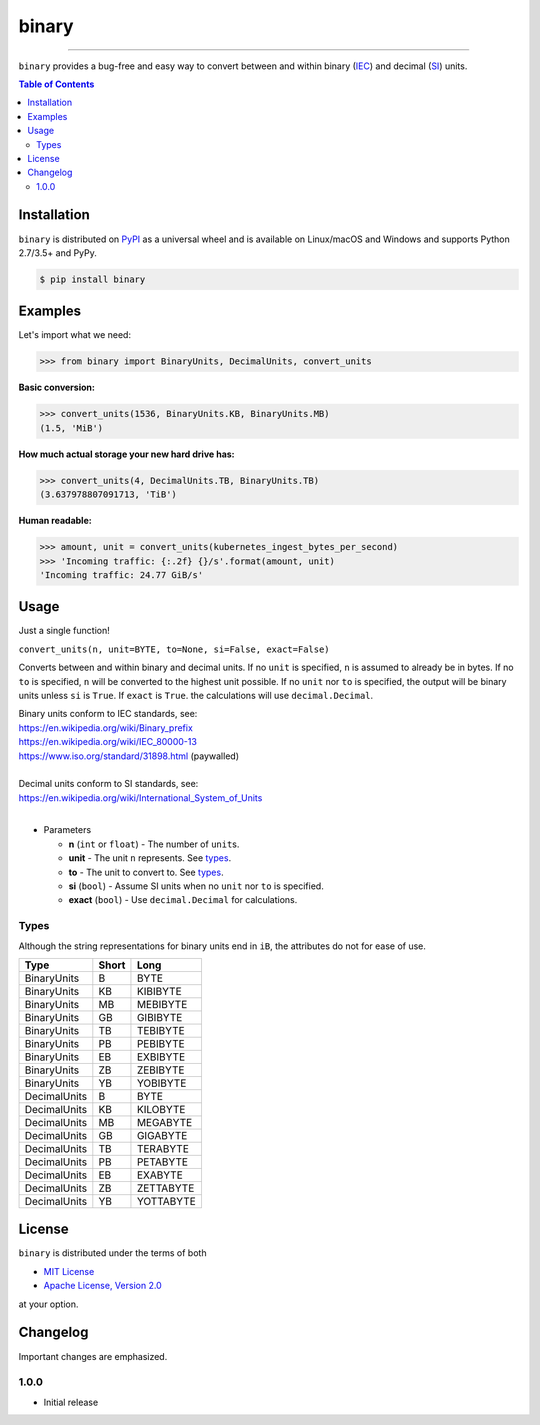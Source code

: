 binary
======

.. image:: https://img.shields.io/pypi/v/binary.svg?style=flat-square
    :target: https://pypi.org/project/binary
    :alt: Latest PyPI version

.. image:: https://img.shields.io/travis/ofek/binary/master.svg?style=flat-square
    :target: https://travis-ci.org/ofek/binary
    :alt: Travis CI

.. image:: https://img.shields.io/appveyor/ci/ofek/binary/master.svg?style=flat-square
    :target: https://ci.appveyor.com/project/ofek/binary
    :alt: AppVeyor CI

.. image:: https://img.shields.io/codecov/c/github/ofek/binary/master.svg?style=flat-square
    :target: https://codecov.io/gh/ofek/binary
    :alt: Codecov

.. image:: https://img.shields.io/pypi/pyversions/binary.svg?style=flat-square
    :target: https://pypi.org/project/binary
    :alt: Supported Python versions

.. image:: https://img.shields.io/pypi/l/binary.svg?style=flat-square
    :target: https://choosealicense.com/licenses
    :alt: License

-----

``binary`` provides a bug-free and easy way to convert between and within
binary (`IEC`_) and decimal (`SI`_) units.

.. contents:: **Table of Contents**
    :backlinks: none

Installation
------------

``binary`` is distributed on `PyPI <https://pypi.org>`_ as a universal
wheel and is available on Linux/macOS and Windows and supports
Python 2.7/3.5+ and PyPy.

.. code-block:: bash

    $ pip install binary

Examples
--------

Let's import what we need:

.. code-block:: python

    >>> from binary import BinaryUnits, DecimalUnits, convert_units

**Basic conversion:**

.. code-block:: python

    >>> convert_units(1536, BinaryUnits.KB, BinaryUnits.MB)
    (1.5, 'MiB')

**How much actual storage your new hard drive has:**

.. code-block:: python

    >>> convert_units(4, DecimalUnits.TB, BinaryUnits.TB)
    (3.637978807091713, 'TiB')

**Human readable:**

.. code-block:: python

    >>> amount, unit = convert_units(kubernetes_ingest_bytes_per_second)
    >>> 'Incoming traffic: {:.2f} {}/s'.format(amount, unit)
    'Incoming traffic: 24.77 GiB/s'

Usage
-----

Just a single function!

``convert_units(n, unit=BYTE, to=None, si=False, exact=False)``

Converts between and within binary and decimal units. If no ``unit``
is specified, ``n`` is assumed to already be in bytes. If no ``to`` is
specified, ``n`` will be converted to the highest unit possible. If
no ``unit`` nor ``to`` is specified, the output will be binary units
unless ``si`` is ``True``. If ``exact`` is ``True``. the calculations
will use ``decimal.Decimal``.

| Binary units conform to IEC standards, see:
| `<https://en.wikipedia.org/wiki/Binary_prefix>`_
| `<https://en.wikipedia.org/wiki/IEC_80000-13>`_
| `<https://www.iso.org/standard/31898.html>`_ (paywalled)
|
| Decimal units conform to SI standards, see:
| `<https://en.wikipedia.org/wiki/International_System_of_Units>`_
|

* Parameters

  - **n** (``int`` or ``float``) - The number of ``unit``\ s.
  - **unit** - The unit ``n`` represents. See `types`_.
  - **to** - The unit to convert to. See `types`_.
  - **si** (``bool``) - Assume SI units when no ``unit`` nor ``to`` is specified.
  - **exact** (``bool``) - Use ``decimal.Decimal`` for calculations.

Types
^^^^^

Although the string representations for binary units end in ``iB``,
the attributes do not for ease of use.

+--------------+-------+-----------+
| Type         | Short | Long      |
+==============+=======+===========+
| BinaryUnits  | B     | BYTE      |
+--------------+-------+-----------+
| BinaryUnits  | KB    | KIBIBYTE  |
+--------------+-------+-----------+
| BinaryUnits  | MB    | MEBIBYTE  |
+--------------+-------+-----------+
| BinaryUnits  | GB    | GIBIBYTE  |
+--------------+-------+-----------+
| BinaryUnits  | TB    | TEBIBYTE  |
+--------------+-------+-----------+
| BinaryUnits  | PB    | PEBIBYTE  |
+--------------+-------+-----------+
| BinaryUnits  | EB    | EXBIBYTE  |
+--------------+-------+-----------+
| BinaryUnits  | ZB    | ZEBIBYTE  |
+--------------+-------+-----------+
| BinaryUnits  | YB    | YOBIBYTE  |
+--------------+-------+-----------+
| DecimalUnits | B     | BYTE      |
+--------------+-------+-----------+
| DecimalUnits | KB    | KILOBYTE  |
+--------------+-------+-----------+
| DecimalUnits | MB    | MEGABYTE  |
+--------------+-------+-----------+
| DecimalUnits | GB    | GIGABYTE  |
+--------------+-------+-----------+
| DecimalUnits | TB    | TERABYTE  |
+--------------+-------+-----------+
| DecimalUnits | PB    | PETABYTE  |
+--------------+-------+-----------+
| DecimalUnits | EB    | EXABYTE   |
+--------------+-------+-----------+
| DecimalUnits | ZB    | ZETTABYTE |
+--------------+-------+-----------+
| DecimalUnits | YB    | YOTTABYTE |
+--------------+-------+-----------+

License
-------

``binary`` is distributed under the terms of both

- `MIT License <https://choosealicense.com/licenses/mit>`_
- `Apache License, Version 2.0 <https://choosealicense.com/licenses/apache-2.0>`_

at your option.

Changelog
---------

Important changes are emphasized.

1.0.0
^^^^^

- Initial release

.. _IEC: https://en.wikipedia.org/wiki/Binary_prefix
.. _SI: https://en.wikipedia.org/wiki/International_System_of_Units
